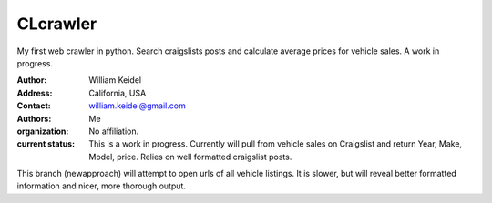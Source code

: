 ================================
CLcrawler
================================
My first web crawler in python. Search craigslists posts and calculate average prices for vehicle sales. A work in progress.


:Author: William Keidel
:Address: California, USA
:Contact: william.keidel@gmail.com
:Authors: Me
:organization: No affiliation.
:current status: This is a work in progress. Currently will pull from vehicle sales on Craigslist and return Year, Make, Model, price. Relies on well formatted craigslist posts.

This branch (newapproach) will attempt to open urls of all vehicle listings. It is slower, but will reveal better formatted information and nicer, more thorough output.
